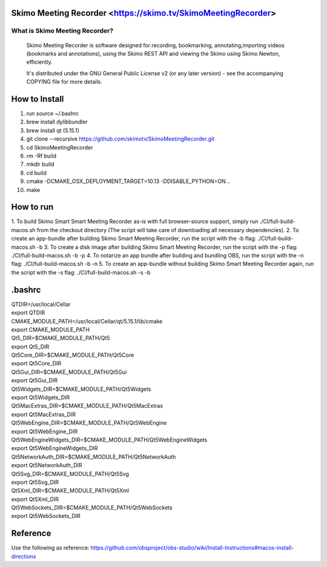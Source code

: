 Skimo Meeting Recorder <https://skimo.tv/SkimoMeetingRecorder>
==============================================================

What is Skimo Meeting Recorder?
-------------------------------

  Skimo Meeting Recorder is software designed for recording, bookmarking, annotating,importing videos (bookmarks and annotations), using the Skimo REST API and viewing the Skimo using Skimo Newton, efficiently.

  It's distributed under the GNU General Public License v2 (or any later
  version) - see the accompanying COPYING file for more details.


How to Install
==============

1. run source ~/.bashrc
2. brew install dylibbundler
3. brew install qt (5.15.1)
4. git clone --recursive https://github.com/skimotv/SkimoMeetingRecorder.git
5. cd SkimoMeetingRecorder
6. rm -Rf build
7. mkdir build
8. cd build
9. cmake -DCMAKE_OSX_DEPLOYMENT_TARGET=10.13 -DDISABLE_PYTHON=ON ..
10. make

How to run
===========
1. To build Skimo Smart Smart Meeting Recorder as-is with full browser-source support,
simply run ./CI/full-build-macos.sh from the checkout directory
(The script will take care of downloading all necessary dependencies).
2. To create an app-bundle after building Skimo Smart Meeting Recorder,
run the script with the -b flag: ./CI/full-build-macos.sh -b
3. To create a disk image after building Skimo Smart Meeting Recorder,
run the script with the -p flag: ./CI/full-build-macos.sh -b -p
4. To notarize an app bundle after building and bundling OBS,
run the script with the -n flag: ./CI/full-build-macos.sh -b -n
5. To create an app-bundle without building Skimo Smart Meeting Recorder again,
run the script with the -s flag: ./CI/full-build-macos.sh -s -b

.bashrc
=======
| QTDIR=/usr/local/Cellar
| export QTDIR
| CMAKE_MODULE_PATH=/usr/local/Cellar/qt/5.15.1/lib/cmake
| export CMAKE_MODULE_PATH
| Qt5_DIR=$CMAKE_MODULE_PATH/Qt5
| export Qt5_DIR
| Qt5Core_DIR=$CMAKE_MODULE_PATH/Qt5Core
| export Qt5Core_DIR
| Qt5Gui_DIR=$CMAKE_MODULE_PATH/Qt5Gui
| export Qt5Gui_DIR
| Qt5Widgets_DIR=$CMAKE_MODULE_PATH/Qt5Widgets
| export Qt5Widgets_DIR
| Qt5MacExtras_DIR=$CMAKE_MODULE_PATH/Qt5MacExtras
| export Qt5MacExtras_DIR
| Qt5WebEngine_DIR=$CMAKE_MODULE_PATH/Qt5WebEngine
| export Qt5WebEngine_DIR
| Qt5WebEngineWidgets_DIR=$CMAKE_MODULE_PATH/Qt5WebEngineWidgets
| export Qt5WebEngineWidgets_DIR
| Qt5NetworkAuth_DIR=$CMAKE_MODULE_PATH/Qt5NetworkAuth
| export Qt5NetworkAuth_DIR
| Qt5Svg_DIR=$CMAKE_MODULE_PATH/Qt5Svg
| export Qt5Svg_DIR
| Qt5Xml_DIR=$CMAKE_MODULE_PATH/Qt5Xml
| export Qt5Xml_DIR
| Qt5WebSockets_DIR=$CMAKE_MODULE_PATH/Qt5WebSockets
| export Qt5WebSockets_DIR

Reference
=========
Use the following as reference: https://github.com/obsproject/obs-studio/wiki/Install-Instructions#macos-install-directions
